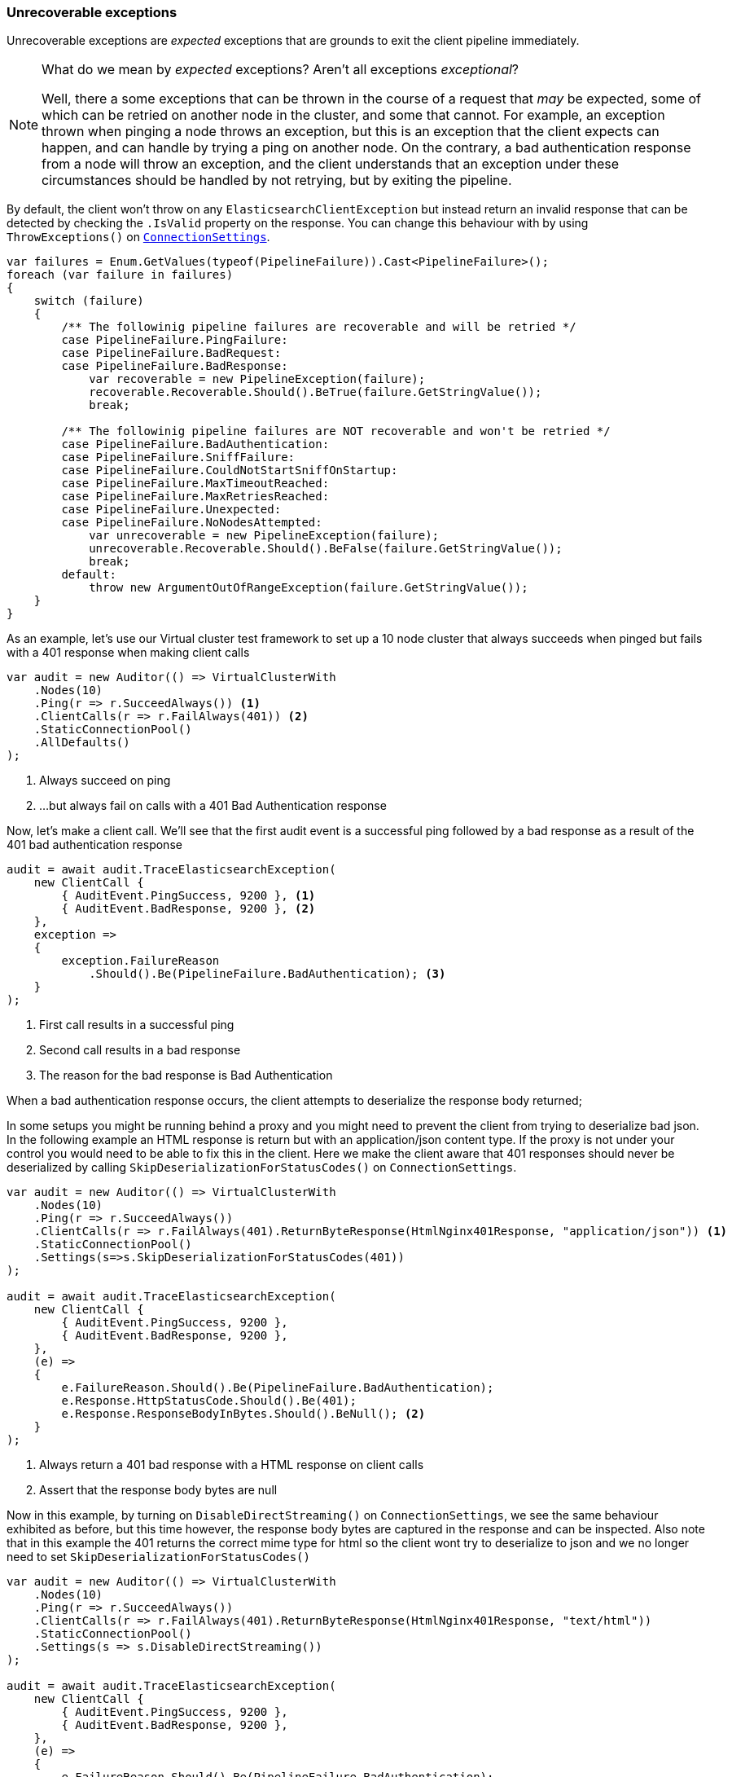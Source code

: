 :ref_current: https://www.elastic.co/guide/en/elasticsearch/reference/7.0

:github: https://github.com/elastic/elasticsearch-net

:nuget: https://www.nuget.org/packages

////
IMPORTANT NOTE
==============
This file has been generated from https://github.com/elastic/elasticsearch-net/tree/7.x/src/Tests/Tests/ClientConcepts/ConnectionPooling/Exceptions/UnrecoverableExceptions.doc.cs. 
If you wish to submit a PR for any spelling mistakes, typos or grammatical errors for this file,
please modify the original csharp file found at the link and submit the PR with that change. Thanks!
////

[[unrecoverable-exceptions]]
=== Unrecoverable exceptions

Unrecoverable exceptions are _expected_ exceptions that are grounds to exit the client pipeline immediately.

[NOTE]
--
What do we mean by _expected_ exceptions? Aren't all exceptions _exceptional_?

Well, there a some exceptions that can be thrown in the course of a request
that _may_ be expected, some of which can be retried on another node in the cluster, and some that cannot.
For example, an exception thrown when pinging a node throws an exception,
but this is an exception that the client expects can happen,
and can handle by trying a ping on another node. On the contrary, a bad authentication response from a node will throw an
exception, and the client understands that an exception under these circumstances should be handled by not retrying,
but by exiting the pipeline.

--

By default, the client won't throw on any `ElasticsearchClientException` but instead return an invalid response
that can be detected by checking the `.IsValid` property on the response. You can change this behaviour with
by using `ThrowExceptions()` on <<configuration-options, `ConnectionSettings`>>.

[source,csharp]
----
var failures = Enum.GetValues(typeof(PipelineFailure)).Cast<PipelineFailure>();
foreach (var failure in failures)
{
    switch (failure)
    {
        /** The followinig pipeline failures are recoverable and will be retried */
        case PipelineFailure.PingFailure:
        case PipelineFailure.BadRequest:
        case PipelineFailure.BadResponse:
            var recoverable = new PipelineException(failure);
            recoverable.Recoverable.Should().BeTrue(failure.GetStringValue());
            break;

        /** The followinig pipeline failures are NOT recoverable and won't be retried */
        case PipelineFailure.BadAuthentication:
        case PipelineFailure.SniffFailure:
        case PipelineFailure.CouldNotStartSniffOnStartup:
        case PipelineFailure.MaxTimeoutReached:
        case PipelineFailure.MaxRetriesReached:
        case PipelineFailure.Unexpected:
        case PipelineFailure.NoNodesAttempted:
            var unrecoverable = new PipelineException(failure);
            unrecoverable.Recoverable.Should().BeFalse(failure.GetStringValue());
            break;
        default:
            throw new ArgumentOutOfRangeException(failure.GetStringValue());
    }
}
----

As an example, let's use our Virtual cluster test framework to set up a 10 node cluster
that always succeeds when pinged but fails with a 401 response when making client calls

[source,csharp]
----
var audit = new Auditor(() => VirtualClusterWith
    .Nodes(10)
    .Ping(r => r.SucceedAlways()) <1>
    .ClientCalls(r => r.FailAlways(401)) <2>
    .StaticConnectionPool()
    .AllDefaults()
);
----
<1> Always succeed on ping
<2> ...but always fail on calls with a 401 Bad Authentication response

Now, let's make a client call. We'll see that the first audit event is a successful ping
followed by a bad response as a result of the 401 bad authentication response

[source,csharp]
----
audit = await audit.TraceElasticsearchException(
    new ClientCall {
        { AuditEvent.PingSuccess, 9200 }, <1>
        { AuditEvent.BadResponse, 9200 }, <2>
    },
    exception =>
    {
        exception.FailureReason
            .Should().Be(PipelineFailure.BadAuthentication); <3>
    }
);
----
<1> First call results in a successful ping
<2> Second call results in a bad response
<3> The reason for the bad response is Bad Authentication

When a bad authentication response occurs, the client attempts to deserialize the response body returned;

In some setups you might be running behind a proxy and you might need to prevent the client from trying to deserialize
bad json. In the following example an HTML response is return but with an application/json content type. If the proxy is not
under your control you would need to be able to fix this in the client. Here we make the client aware that 401 responses
should never be deserialized by calling `SkipDeserializationForStatusCodes()` on `ConnectionSettings`.

[source,csharp]
----
var audit = new Auditor(() => VirtualClusterWith
    .Nodes(10)
    .Ping(r => r.SucceedAlways())
    .ClientCalls(r => r.FailAlways(401).ReturnByteResponse(HtmlNginx401Response, "application/json")) <1>
    .StaticConnectionPool()
    .Settings(s=>s.SkipDeserializationForStatusCodes(401))
);

audit = await audit.TraceElasticsearchException(
    new ClientCall {
        { AuditEvent.PingSuccess, 9200 },
        { AuditEvent.BadResponse, 9200 },
    },
    (e) =>
    {
        e.FailureReason.Should().Be(PipelineFailure.BadAuthentication);
        e.Response.HttpStatusCode.Should().Be(401);
        e.Response.ResponseBodyInBytes.Should().BeNull(); <2>
    }
);
----
<1> Always return a 401 bad response with a HTML response on client calls
<2> Assert that the response body bytes are null

Now in this example, by turning on `DisableDirectStreaming()` on `ConnectionSettings`, we see the same behaviour exhibited
as before, but this time however, the response body bytes are captured in the response and can be inspected.
Also note that in this example the 401 returns the correct mime type for html so the client wont try to deserialize to json and
we no longer need to set `SkipDeserializationForStatusCodes()`

[source,csharp]
----
var audit = new Auditor(() => VirtualClusterWith
    .Nodes(10)
    .Ping(r => r.SucceedAlways())
    .ClientCalls(r => r.FailAlways(401).ReturnByteResponse(HtmlNginx401Response, "text/html"))
    .StaticConnectionPool()
    .Settings(s => s.DisableDirectStreaming())
);

audit = await audit.TraceElasticsearchException(
    new ClientCall {
        { AuditEvent.PingSuccess, 9200 },
        { AuditEvent.BadResponse, 9200 },
    },
    (e) =>
    {
        e.FailureReason.Should().Be(PipelineFailure.BadAuthentication);
        e.Response.HttpStatusCode.Should().Be(401);
        e.Response.ResponseBodyInBytes.Should().NotBeNull(); <1>
        var responseString = Encoding.UTF8.GetString(e.Response.ResponseBodyInBytes);
        responseString.Should().Contain("nginx/"); <2>
        e.DebugInformation.Should().Contain("nginx/");
    }
);
----
<1> Response bytes are set on the response
<2> Assert that the response contains `"nginx/"`

